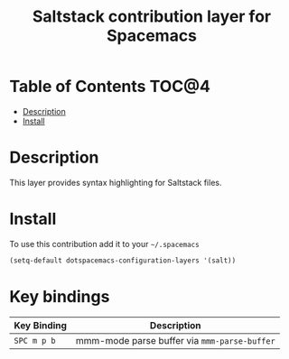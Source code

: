 #+TITLE: Saltstack contribution layer for Spacemacs

[[file:img/saltstack.png]]

* Table of Contents                                                   :TOC@4:
 - [[#description][Description]]
 - [[#install][Install]]

* Description
This layer provides syntax highlighting for Saltstack files.

* Install
To use this contribution add it to your =~/.spacemacs=

#+BEGIN_SRC emacs-lisp
  (setq-default dotspacemacs-configuration-layers '(salt))
#+END_SRC

* Key bindings

| Key Binding   | Description                                  |
|---------------+----------------------------------------------|
| ~SPC m p b~   | mmm-mode parse buffer via =mmm-parse-buffer= |
